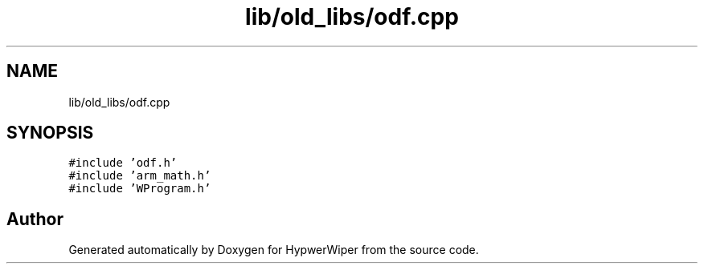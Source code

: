 .TH "lib/old_libs/odf.cpp" 3 "Sat Mar 12 2022" "HypwerWiper" \" -*- nroff -*-
.ad l
.nh
.SH NAME
lib/old_libs/odf.cpp
.SH SYNOPSIS
.br
.PP
\fC#include 'odf\&.h'\fP
.br
\fC#include 'arm_math\&.h'\fP
.br
\fC#include 'WProgram\&.h'\fP
.br

.SH "Author"
.PP 
Generated automatically by Doxygen for HypwerWiper from the source code\&.
